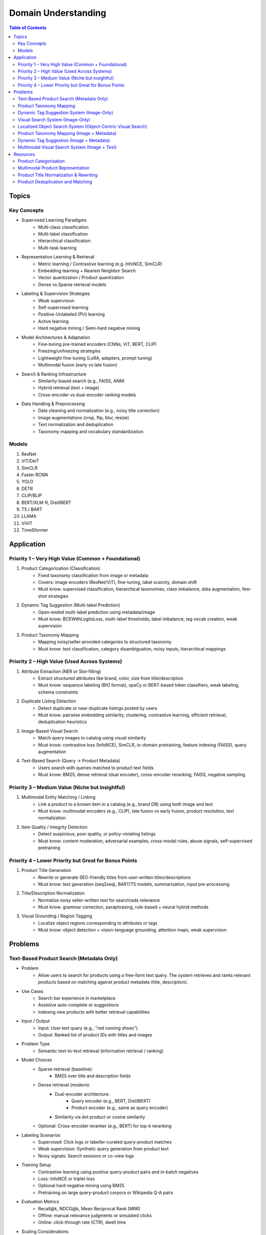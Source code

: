 ##########################################################################
Domain Understanding
##########################################################################
.. contents:: Table of Contents
	:depth: 2
	:local:
	:backlinks: none

**************************************************************************
Topics
**************************************************************************
Key Concepts
==========================================================================
- Supervised Learning Paradigms  
	- Multi-class classification  
	- Multi-label classification  
	- Hierarchical classification  
	- Multi-task learning  
- Representation Learning & Retrieval  
	- Metric learning / Contrastive learning (e.g. InfoNCE, SimCLR)  
	- Embedding learning + Nearest Neighbor Search  
	- Vector quantization / Product quantization  
	- Dense vs Sparse retrieval models  
- Labeling & Supervision Strategies  
	- Weak supervision  
	- Self-supervised learning  
	- Positive-Unlabeled (PU) learning  
	- Active learning  
	- Hard negative mining / Semi-hard negative mining  
- Model Architectures & Adaptation  
	- Fine-tuning pre-trained encoders (CNNs, ViT, BERT, CLIP)  
	- Freezing/unfreezing strategies  
	- Lightweight fine-tuning (LoRA, adapters, prompt tuning)  
	- Multimodal fusion (early vs late fusion)  
- Search & Ranking Infrastructure  
	- Similarity-based search (e.g., FAISS, ANN)  
	- Hybrid retrieval (text + image)  
	- Cross-encoder vs dual-encoder ranking models  
- Data Handling & Preprocessing  
	- Data cleaning and normalization (e.g., noisy title correction)  
	- Image augmentations (crop, flip, blur, resize)  
	- Text normalization and deduplication  
	- Taxonomy mapping and vocabulary standardization  

Models
==========================================================================
#. ResNet
#. ViT/DeiT
#. SimCLR
#. Faster RCNN
#. YOLO
#. DETR
#. CLIP/BLIP
#. BERT/XLM-R, DistilBERT
#. T5 / BART
#. LLAMA
#. ViViT
#. TimeSformer

**************************************************************************
Application
**************************************************************************
Priority 1 – Very High Value (Common + Foundational)
==========================================================================
#. Product Categorization (Classification)  
	- Fixed taxonomy classification from image or metadata  
	- Covers: image encoders (ResNet/ViT), fine-tuning, label scarcity, domain shift  
	- Must know: supervised classification, hierarchical taxonomies, class imbalance, data augmentation, few-shot strategies
#. Dynamic Tag Suggestion (Multi-label Prediction)  
	- Open-ended multi-label prediction using metadata/image  
	- Must know: BCEWithLogitsLoss, multi-label thresholds, label imbalance, tag vocab creation, weak supervision
#. Product Taxonomy Mapping  
	- Mapping noisy/seller-provided categories to structured taxonomy  
	- Must know: text classification, category disambiguation, noisy inputs, hierarchical mappings
Priority 2 – High Value (Used Across Systems)
==========================================================================
#. Attribute Extraction (NER or Slot-filling)  
	- Extract structured attributes like brand, color, size from title/description  
	- Must know: sequence labeling (BIO format), spaCy or BERT-based token classifiers, weak labeling, schema constraints
#. Duplicate Listing Detection  
	- Detect duplicate or near-duplicate listings posted by users  
	- Must know: pairwise embedding similarity, clustering, contrastive learning, efficient retrieval, deduplication heuristics
#. Image-Based Visual Search  
	- Match query images to catalog using visual similarity  
	- Must know: contrastive loss (InfoNCE), SimCLR, in-domain pretraining, feature indexing (FAISS), query augmentation
#. Text-Based Search (Query → Product Metadata)  
	- Users search with queries matched to product text fields  
	- Must know: BM25, dense retrieval (dual encoder), cross-encoder reranking, FAISS, negative sampling

Priority 3 – Medium Value (Niche but insightful)
==========================================================================
#. Multimodal Entity Matching / Linking  
	- Link a product to a known item in a catalog (e.g., brand DB) using both image and text  
	- Must know: multimodal encoders (e.g., CLIP), late fusion vs early fusion, product resolution, text normalization
#. Item Quality / Integrity Detection  
	- Detect suspicious, poor quality, or policy-violating listings  
	- Must know: content moderation, adversarial examples, cross-modal rules, abuse signals, self-supervised pretraining

Priority 4 – Lower Priority but Great for Bonus Points
==========================================================================
#. Product Title Generation  
	- Rewrite or generate SEO-friendly titles from user-written titles/descriptions  
	- Must know: text generation (seq2seq), BART/T5 models, summarization, input pre-processing
#. Title/Description Normalization  
	- Normalize noisy seller-written text for search/ads relevance  
	- Must know: grammar correction, paraphrasing, rule-based + neural hybrid methods
#. Visual Grounding / Region Tagging  
	- Localize object regions corresponding to attributes or tags  
	- Must know: object detection + vision-language grounding, attention maps, weak supervision

**************************************************************************
Problems
**************************************************************************
Text-Based Product Search (Metadata Only)
==========================================================================
- Problem  
	- Allow users to search for products using a free-form text query. The system retrieves and ranks relevant products based on matching against product metadata (title, description).
-  Use Cases  
	- Search bar experience in marketplace  
	- Assistive auto-complete or suggestions  
	- Indexing new products with better retrieval capabilities
-  Input / Output  
	- Input: User text query (e.g., "red running shoes")  
	- Output: Ranked list of product IDs with titles and images
-  Problem Type  
	- Semantic text-to-text retrieval (information retrieval / ranking)
-  Model Choices  
	- Sparse retrieval (baseline):  
		- BM25 over title and description fields  
	- Dense retrieval (modern):  
		- Dual-encoder architecture:  
			- Query encoder (e.g., BERT, DistilBERT)  
			- Product encoder (e.g., same as query encoder)  
		- Similarity via dot product or cosine similarity  
	- Optional: Cross-encoder reranker (e.g., BERT) for top-k reranking
- Labeling Scenarios  
	- Supervised: Click logs or labeller-curated query-product matches  
	- Weak supervision: Synthetic query generation from product text  
	- Noisy signals: Search sessions or co-view logs
- Training Setup  
	- Contrastive learning using positive query-product pairs and in-batch negatives  
	- Loss: InfoNCE or triplet loss  
	- Optional hard negative mining using BM25  
	- Pretraining on large query-product corpora or Wikipedia Q-A pairs
- Evaluation Metrics  
	- Recall@k, NDCG@k, Mean Reciprocal Rank (MRR)  
	- Offline: manual relevance judgments or simulated clicks  
	- Online: click-through rate (CTR), dwell time
- Scaling Considerations  
	- Precompute and index product embeddings using vector database (e.g., FAISS, ScaNN)  
	- Real-time encoding of user query at search time  
	- Efficient reranking within top-N retrieved candidates
- Alternative Methods  
	- Hybrid retrieval: combine BM25 and dense scores  
	- Use knowledge distillation to compress dual encoder  
	- Use entity linking to match structured taxonomy (optional)

Product Taxonomy Mapping
==========================================================================
Task: Design a product categorisation tool for facebook marketplace

Problem
--------------------------------------------------------------------------
#. Use-case
	#. System - multiple possible use-cases
		#. >> Real time assist to the sellers during listing creation time
		#. Post upload clean-up/taxonomy mapping (invisible to the seller)
		#. Creation of category keyword index (invisible to the seller)
		#. Reroute to the quality/compliance/integrity team
	#. Actors - sellers, buyers, platform
	#. Entities - listings, user profiles, history
	#. Interests -
		#. Seller - reduce manual work (selecting from suggested category list)
		#. Buyers - find more relevant listings (search/recommendation)
		#. Platform - increase transactions made on the platform, increase quality/compliance/integrity
#. Scale
	#. 1M sellers, 50M listings live, 1M/day new listings, listings lifespan - days-months
	#. Listings are diverse, sellers are global - needs to generalise well on unseen data
#. Signals
	#. Product database 
		#. Majority of the listings don't have taxonomy - 40M
		#. 10M listings have noisy taxonomy assigned by users (may/may not be correct)
		#. 20k listings with correct taxonomy assigned by human experts
	#. Seller profile, reputation
#. Business kpis
	#. Successful session rate (#success sessions/#sessions)
	#. MRR
	#. CTR on search/recommendation
	#. Taxonomy coverage
#. Misc
	#. Fixed set of categories - flat, 5k categories
	#. Each listing belongs to 1 single leaf category

Solution
--------------------------------------------------------------------------
#. Problem type
	#. Learning to rank - listing as the query, category lists is the doc, pointwise learning to rank
	#. Multi-class classification with fixed leaf labels from a predefined taxonomy list as target categories
	#. Learning to rank is better for 
#. Data
	#. Listings
		#. Content - title, description, images (multiple), metadata (product age, dimensions, colour)
		#. Context - upload time, upload location
	#. Seller 
		#. User profile - demographics - agegroup, gender, geolocation, account age
		#. Activity in communities/groups
		#. Stats - past listings, current listings, reputation (might be useful to determine if user-assigned label is noisy)
#. Feature
#. Learning strategy
#. Dataset curation
#. Model
#. Training
#. Eval
#. Deployment
#. Monitoring
#. Improvements

Dynamic Tag Suggestion System (Image-Only)
==========================================================================
- Problem
	- Suggest relevant tags (attributes, descriptors) for product listings to improve discovery, search, and categorization.
- Use Cases
	- Improves product discoverability.
	- Drives tag-based browsing and filtering.
	- Feeds into downstream categorization or moderation systems.
- Input:
	- One or more images of a product listing (no text input in the basic setup)
	- Tags are from a predefined vocabulary (e.g., 2,000 tags)
- Output:
	- A ranked list or binary vector over the tag vocabulary (multi-label)
- Problem Type
	- Fixed tag vocabulary -> Multi-label classification -> Vector of 0/1 labels or scores per tag
	- Open tag vocabulary -> Retrieval or generative -> Top-k retrieved tags using tag embeddings
- Model Architecture Choices
	- CNNs (e.g., ResNet): Strong baseline, efficient, works with BCE loss
	- Vision Transformers (e.g., ViT): Better generalization, more data-hungry
	- CLIP-style dual encoders: Enables retrieval/zero-shot tagging with tag embeddings
	- Multi-modal models (future): Use image + title/description if available
- Labeling Scenarios
	- Case A: 100k labeled images with tags
		- Finetune a CNN/ViT with BCEWithLogitsLoss
	- Case B: 10k labeled + 1M unlabeled
		- Use semi-supervised learning, self-training, pseudo-labeling
		- Optional: Contrastive pretraining with SimCLR or BYOL
	- Case C: Only curated positive tags, no known negatives
		- Use positive-unlabeled (PU) learning or ranking loss
- Training Setup
	- Preprocessing:
		- Resize, normalize (use dataset-specific mean/std), augmentations
	- Pretraining (optional):
		- Contrastive learning (SimCLR, BYOL) on unlabeled product image corpus
	- Finetuning:
		- Use BCEWithLogitsLoss (independent sigmoid heads)
		- Do not use softmax
		- Optional: Freeze base layers initially, then unfreeze gradually
	- Thresholding:
		- Use global threshold (e.g., 0.5) or tune per-tag thresholds
- Evaluation Metrics
	- Precision@K: How many of top-K predicted tags are correct
	- Recall@K: How many true tags appear in the top-K predictions
	- F1 score (macro and micro)
	- AUC per tag (for threshold tuning)
- Scaling Considerations
	- Multi-GPU training for ViT or large datasets
	- Factorized/tag-bottleneck heads for large vocabularies
	- Index tag embeddings for fast retrieval or zero-shot inference
- Alternative Methods
	- CLIP zero-shot tagging: Embed image and tag descriptions in same space
	- Image-to-tag retrieval: Learn tag embeddings, retrieve nearest
	- Vision-to-text (captioning): Generate pseudo-descriptions, extract tags

Visual Search System (Image-Only)
==========================================================================
- Problem  
	- Enable users to search for products using only an image (e.g., phone-captured photos), matching to semantically similar catalog images.
- Use Cases  
	- Image search via phone camera (e.g., “find similar items”).  
	- Visual discovery experience (Pinterest-style browse).  
	- Helps cold-start users with no typed query.
- Input / Output  
	- Input: Query image (optionally cropped).  
	- Output: Ranked list of product images (or product IDs) from a fixed catalog.
- Problem Type  
	- Image retrieval based on visual similarity (semantic embedding space).  
	- No class prediction, no metadata, no personalization.
- Model Choices - Backbone:  
	- CNN-based: ResNet, EfficientNet, MobileNet (fast inference).  
	- Transformer-based: ViT, DINOv2, DeiT, SAM (better semantics, requires more data).  
- Training Strategy:  
	- Contrastive learning (SimCLR, MoCo, InfoNCE).  
	- Triplet loss or arcface (optional).  
	- Supervised fine-tuning with positive pairs (query ↔ matching catalog images).
- Labeling Scenarios  
	- Case A: 10k manually labeled query ↔ product pairs (positive matches).  
	- Case B: 200M unlabeled mobile photos.  
	- Use clustering, pseudo-labels, weak supervision, or pretraining.  
	- Leverage augmentations on catalog images to synthesize training pairs.
- Training Setup  
	- Pretraining: Contrastive pretraining on product catalog (SimCLR-style) to adapt to product domain.  
	- Finetuning:  
		- On 10k labeled query-product pairs with InfoNCE loss.  
		- Use product embedding = mean pooled embeddings of its multiple images.  
	- Data Augmentations: Blur, crop, resize, grayscale, decolorization to simulate noisy inputs.  
	- Embedding Head: Add projection head (e.g., 2-layer MLP) before retrieval embedding.
- Evaluation Metrics  
	- Recall@k, Precision@k, mAP@k (mean Average Precision).  
	- Retrieval latency and embedding size (efficiency).  
	- Offline: Mean cosine similarity with true match.  
	- Online: Click-through rate (CTR), conversion rate (if measurable).
- Scaling Considerations  
	- Indexing: Use FAISS or ScaNN for approximate nearest neighbors (ANN).  
	- Update index incrementally as new products are added.  
	- Use quantization (PQ/IVF) or knowledge distillation to compress embeddings.  
	- Optional: Use hierarchical retrieval (coarse-to-fine) for speed.
- Alternative Methods  
	- CLIP-style image encoders + product ID supervision (e.g., MIL-NCE).  
	- Self-supervised ViT models (DINOv2) for generalizable embeddings.  
	- Ensemble of CNN + transformer models.  
	- Use DETR/SAM-based region embeddings if user crops objects in the query.

Localized Object Search System (Object-Centric Visual Search)
==========================================================================
- Problem  
	- Users capture an image containing multiple objects and want to search for just one object in the image. 
	- The system detects the region of interest (e.g., via cropping or object detection) and retrieves semantically similar products.
- Use Cases  
	- Tap-to-search on objects (like Google Lens)  
	- Search specific item within a lifestyle image  
	- Visual filters or product detection on seller-uploaded images
- Input / Output  
	- Input: Full image or cropped region from user  
	- Output: Products visually similar to the detected/cropped object
- Problem Type - Two-stage system:  
	- Stage 1: Object detection/localization  
	- Stage 2: Embedding-based retrieval
- Model Choices  
	- Stage 1:  
		- DETR, Faster R-CNN, YOLOv8 (object localization)  
		- SAM for user-assisted segmentation/cropping  
	- Stage 2:  
		- ResNet/ViT/DINOv2 embedding extractor  
		- Projected to common embedding space  
		- Product embedding: mean of region embeddings per product
- Labeling Scenarios  
	- Supervised: object bounding boxes + product match labels  
	- Weakly supervised: click-through logs, cropped images  
	- Self-supervised: augment product images as object crops
- Training Setup  
	- Stage 1: Pretrain detector on product dataset with boxes  
	- Stage 2: Train image embedding model on matched object ↔ product pairs  
	- Optionally fuse detection + embedding (jointly fine-tune)
- Evaluation Metrics  
	- Object localization accuracy (IoU, mAP)  
	- Retrieval metrics: Recall@k, Precision@k for cropped objects  
	- Overall latency (detection + search)
- Scaling Considerations  
	- Cache intermediate crops if common  
	- Use lightweight detectors (YOLO-Nano, MobileSAM)  
	- Optional: Joint detector-embedder model (faster inference)
- Alternative Methods  
	- SAM + embedding on segmented mask  
	- One-stage detector with retrieval head (DELG-style)  
	- Saliency-guided attention cropping without bounding boxes

Product Taxonomy Mapping (Image + Metadata)
==========================================================================
- Problem  
	- Assign a product to a taxonomy node using both the image and product metadata (title and description).
- Input / Output  
	- Input: Product image, title, and description  
	- Output: Category ID (taxonomy node)
- Problem Type  
	Multimodal hierarchical classification
- Model Choices  
	- Multimodal fusion models:  
		- Early fusion: Concatenate image and text embeddings  
		- Late fusion: Separate image and text towers with fusion at classifier level  
	- Base encoders:  
		- Image: ResNet, ViT  
		- Text: BERT, DistilBERT, Sentence-BERT  
	- Fusion techniques: MLP fusion, attention-based fusion, cross-modal transformer
- Labeling Scenarios  
	- Same as image-only, but optionally apply text-based weak supervision  
	- Use keyword extraction to create noisy labels from metadata  
	- Train with human-labeled examples, validate robustness to noisy text
- Training Setup  
	- Pretrain encoders separately or jointly  
	- Finetune with labeled taxonomy classes  
	- Text preprocessing: lowercasing, tokenization, stopword removal  
	- Use dropout and regularization to avoid text overfitting
- Evaluation Metrics  
	- Same as image-only, plus ablations on image-only vs text-only vs multimodal  
	- Optional: evaluate on tail classes separately
- Use Cases  
	- Improved classification performance in ambiguous or visually similar categories  
	- Better coverage for long-tail or rare categories with descriptive text
- Scaling Considerations  
	- Long and noisy text: requires cleaning and truncation  
	- Tradeoff between complexity and latency  
	- Multilingual metadata (requires multilingual text encoder)
- Alternative Methods  
	- Use text-only or image-only when one modality is missing  
	- Use CLIP-like models pretrained on image-text pairs  
	- Train multitask models with auxiliary objectives (e.g., tag prediction)

Dynamic Tag Suggestion (Image + Metadata)
==========================================================================
- Problem
	- Suggest relevant tags (attributes, descriptors) for product listings to improve discovery, search, and categorization.
- Use Cases
	- Improves product discoverability.
	- Drives tag-based browsing and filtering.
	- Feeds into downstream categorization or moderation systems.
- Input / Output
	- Input: Product title, description, and optionally image.
	- Output: Set of 3–10 relevant tags from a fixed tag vocabulary.
- Problem Type
	- Multi-label classification (multiple tags can be correct).
	- Optional: Sequence generation (if tags are open-vocabulary).
- Model Choices
	- Text-only: BERT, DistilBERT, RoBERTa with sigmoid output.
	- Image-text: CLIP-style dual encoders for grounding.
	- Multimodal fusion: Late fusion or cross-attention models.
	- Lightweight: TextCNN or BiGRU + attention for mobile deployment.
- Label Collection - No explicit tags -> weak supervision from seller text
	- Rule-based keyword matching (exact, fuzzy).
	- TF-IDF / RAKE / YAKE for unsupervised keyword extraction.
	- Embedding similarity (BERT/CLIP).
	- Phrase mining (NER, noun phrase chunking).
	- LLM prompting for zero-/few-shot tag extraction.
	- Human-in-the-loop to clean and validate extracted labels.
- Training Setup
	- Loss: Binary cross-entropy with logits.
	- Data imbalance: Weighted sampling or focal loss.
	- Data augmentation: Synonym replacement, dropout, back-translation.
	- Initialization: Pretrained language/image models → fine-tune.
- Evaluation Metrics
	- Precision@k, Recall@k, F1@k.
	- Coverage and diversity of tag suggestions.
	- Manual quality assessment on a small sample.
- Scaling Considerations
	- Efficient inference via pre-computed embeddings.
	- Use tag clustering to reduce vocabulary explosion.
	- Incrementally refresh model with trending tag signals.
- Alternative Methods
	- Tag generation via seq2seq (T5, BART).
	- Retrieval-based tagging (match to nearest products with known tags).
	- Tag co-occurrence graph models.

Multimodal Visual Search System (Image + Text)
==========================================================================
- Problem
	- Enhance search relevance by combining user-provided images with optional free-text (e.g., “red sneakers”) to retrieve matching product entries from the catalog.
- Use Cases
	- “Search this + add description”
	- More accurate queries (“dress like this but in blue”)  
	- Shopping assistants, style filters
- Input / Output  
	- Input:  
		- Query image (phone-captured, optionally cropped)  
		- Optional text query (user-entered keywords)  
	- Output: Ranked product list (by semantic similarity)
- Problem Type  
	- Multimodal retrieval (image + text to image)
- Model Choices  
	- Encoders:  
		- Image: ViT, DINOv2, ResNet (contrastive pretrained)  
		- Text: BERT, DistilBERT, CLIP-Text  
	- Fusion Strategy:  
		- Late fusion: Weighted sum of image/text embeddings  
		- Cross-modal attention (e.g., ALBEF, BLIP)
- Labeling Scenarios  
	- Paired (image, text) examples from product catalog  
	- Manually curated positive query ↔ product matches  
	- Use weak supervision (e.g., co-occurring tags, titles)
- Training Setup  
	- Pretraining: Contrastive alignment of image and text (CLIP-style)  
	- Fine-tuning: Triplet or InfoNCE loss using curated query ↔ product pairs  
	- Fusion tuning: Train a cross-attention head if needed  
	- Embed catalog products with both modalities (combine features)
- Evaluation Metrics  
	- Recall@k, NDCG@k  
	- Multimodal retrieval accuracy  
	- Ablation: image-only, text-only, fused vs. oracle relevance
- Scaling Considerations  
	- Pre-compute and index catalog embeddings  
	- Online combine query embeddings and perform ANN search  
	- Modality dropout during training to handle missing inputs
- Alternative Methods  
	- CLIP or FLAVA for joint image-text space  
	- Late fusion heuristics (weighted linear combination)  
	- Multimodal transformers (e.g., ViLT) for deeper cross-modal reasoning

**************************************************************************
Resources
**************************************************************************
- Multi Modal models

	- [encord.com] `Top 10 Multimodal Models <https://encord.com/blog/top-multimodal-models/>`_
- Vision-text encoder:

	- [medium.com] `Understanding OpenAI’s CLIP model <https://medium.com/@paluchasz/understanding-openais-clip-model-6b52bade3fa3>`_
	- [amazon.science] `KG-FLIP: Knowledge-guided Fashion-domain Language-Image Pre-training for E-commerce <https://assets.amazon.science/fb/63/9b81471c4b46bad6bd1cbcb591bc/kg-flip-knowledge-guided-fashion-domain-language-image-pre-training-for-e-commerce.pdf>`_
	- [amazon.science] `Unsupervised multi-modal representation learning for high quality retrieval of similar products at e-commerce scale <https://www.amazon.science/publications/unsupervised-multi-modal-representation-learning-for-high-quality-retrieval-of-similar-products-at-e-commerce-scale>`_
- Vision-encoder text-decoder:

	- [amazon.science] `MMT4: Multi modality to text transfer transformer <https://www.amazon.science/publications/mmt4-multi-modality-to-text-transfer-transformer>`_
	- [research.google] `MaMMUT: A simple vision-encoder text-decoder architecture for multimodal tasks <https://research.google/blog/mammut-a-simple-vision-encoder-text-decoder-architecture-for-multimodal-tasks/>`_
	- [medium.com] `Understanding DeepMind’s Flamingo Visual Language Models <https://medium.com/@paluchasz/understanding-flamingo-visual-language-models-bea5eeb05268>`_
- E-commerce publications

	- [amazon.science] `Amazon Science e-Commerce <https://www.amazon.science/publications?q=&f1=0000017b-cb9b-d0be-affb-cbbf08e40000&s=0>`_

Product Categorisation
==========================================================================
- Resources:

	- [arxiv.org] `Semantic Enrichment of E-commerce Taxonomies <https://arxiv.org/abs/2102.05806>`_
	- [arxiv.org] `TaxoEmbed: Product Categorization with Taxonomy-Aware Label Embedding <https://arxiv.org/abs/2010.12862>`_


Multimodal Product Representation
==========================================================================
- Papers:

	- [ieee.org] `Deep Multimodal Representation Learning: A Survey <https://ieeexplore.ieee.org/stamp/stamp.jsp?arnumber=8715409>`_
	- [openaccess.thecvf.com] `Learning Instance-Level Representation for Large-Scale Multi-Modal Pretraining in E-commerce <https://openaccess.thecvf.com/content/CVPR2023/papers/Jin_Learning_Instance-Level_Representation_for_Large-Scale_Multi-Modal_Pretraining_in_E-Commerce_CVPR_2023_paper.pdf>`_
	- [amazon.science] `Unsupervised Multi-Modal Representation Learning for High Quality Retrieval of Similar Products at E-commerce Scale <https://assets.amazon.science/54/5e/df0e19f94b26afb451dd2c156612/unsupervised-multi-modal-representation-learning-for-high-quality-retrieval-of-similar-products-at-e-commerce-scale.pdf>`_

Product Title Normalization & Rewriting
==========================================================================
- Papers:

	- https://paperswithcode.com/task/attribute-value-extraction

Product Deduplication and Matching
==========================================================================
- Goal: Identify duplicate listings across users or platforms (e.g., same product uploaded multiple times).
- Papers:

	- [arxiv.org] `Deep Product Matching for E-commerce Search <https://arxiv.org/abs/1806.06159>`_
	- [arxiv.org] `Multi-modal Product Retrieval in Large-scale E-commerce <https://arxiv.org/abs/2011.09566>`_
